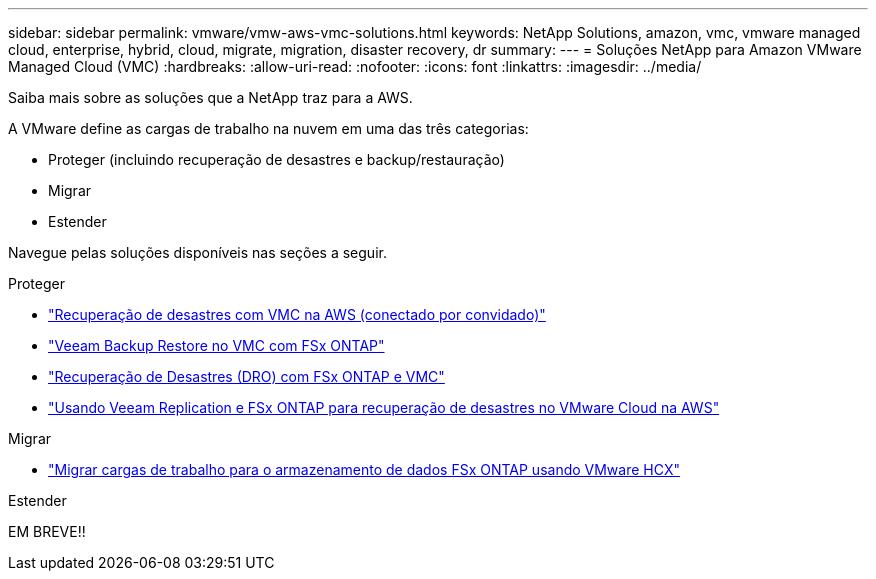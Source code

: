 ---
sidebar: sidebar 
permalink: vmware/vmw-aws-vmc-solutions.html 
keywords: NetApp Solutions, amazon, vmc, vmware managed cloud, enterprise, hybrid, cloud, migrate, migration, disaster recovery, dr 
summary:  
---
= Soluções NetApp para Amazon VMware Managed Cloud (VMC)
:hardbreaks:
:allow-uri-read: 
:nofooter: 
:icons: font
:linkattrs: 
:imagesdir: ../media/


[role="lead"]
Saiba mais sobre as soluções que a NetApp traz para a AWS.

A VMware define as cargas de trabalho na nuvem em uma das três categorias:

* Proteger (incluindo recuperação de desastres e backup/restauração)
* Migrar
* Estender


Navegue pelas soluções disponíveis nas seções a seguir.

[role="tabbed-block"]
====
.Proteger
--
* link:vmw-aws-vmc-guest-storage-dr.html["Recuperação de desastres com VMC na AWS (conectado por convidado)"]
* link:vmw-aws-vmc-backup-restore-veeam.html["Veeam Backup  Restore no VMC com FSx ONTAP"]
* link:vmw-aws-vmc-dro.html["Recuperação de Desastres (DRO) com FSx ONTAP e VMC"]
* link:vmw-aws-fsxn-vmc-ds-dr-veeam.html["Usando Veeam Replication e FSx ONTAP para recuperação de desastres no VMware Cloud na AWS"]


--
.Migrar
--
* link:vmw-aws-vmc-migrate-hcx.html["Migrar cargas de trabalho para o armazenamento de dados FSx ONTAP usando VMware HCX"]


--
.Estender
--
EM BREVE!!

--
====